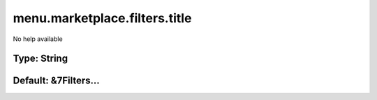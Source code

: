 ==============================
menu.marketplace.filters.title
==============================

No help available

Type: String
~~~~~~~~~~~~
Default: **&7Filters...**
~~~~~~~~~~~~~~~~~~~~~~~~~
